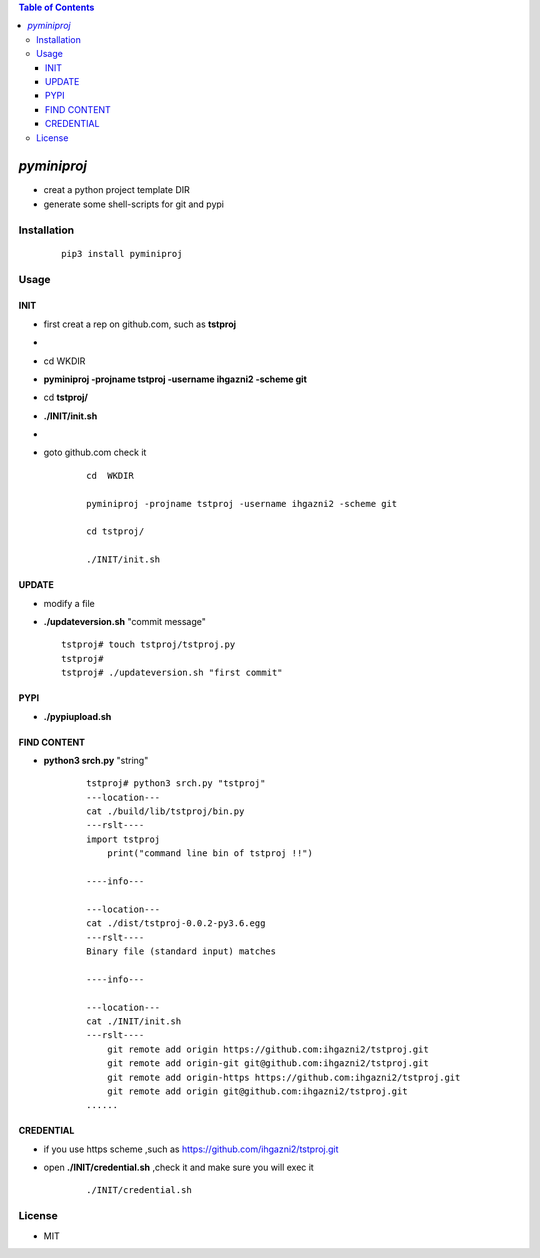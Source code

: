 .. contents:: Table of Contents
   :depth: 5


*pyminiproj*
------------

- creat a python project template DIR 
- generate some shell-scripts for git and pypi


Installation
============

    ::
    
        pip3 install pyminiproj


Usage
=====

INIT
~~~~

- first creat a rep on github.com, such as **tstproj**
- 
- cd  WKDIR
- **pyminiproj -projname tstproj -username ihgazni2 -scheme git**
- cd **tstproj/**
- **./INIT/init.sh**
- 
- goto github.com check it

    ::
        
        cd  WKDIR
        
        pyminiproj -projname tstproj -username ihgazni2 -scheme git
        
        cd tstproj/
        
        ./INIT/init.sh


UPDATE
~~~~~~

-   modify a file
-   **./updateversion.sh** "commit message"

    ::
        
        tstproj# touch tstproj/tstproj.py
        tstproj#
        tstproj# ./updateversion.sh "first commit"


PYPI 
~~~~

- **./pypiupload.sh**


FIND CONTENT  
~~~~~~~~~~~~

- **python3 srch.py** "string"

    ::
        
        tstproj# python3 srch.py "tstproj"
        ---location---
        cat ./build/lib/tstproj/bin.py
        ---rslt----
        import tstproj
            print("command line bin of tstproj !!")
        
        ----info---
        
        ---location---
        cat ./dist/tstproj-0.0.2-py3.6.egg
        ---rslt----
        Binary file (standard input) matches
        
        ----info---
        
        ---location---
        cat ./INIT/init.sh
        ---rslt----
            git remote add origin https://github.com:ihgazni2/tstproj.git
            git remote add origin-git git@github.com:ihgazni2/tstproj.git
            git remote add origin-https https://github.com:ihgazni2/tstproj.git
            git remote add origin git@github.com:ihgazni2/tstproj.git
        ......

CREDENTIAL
~~~~~~~~~~

- if you use https scheme ,such as https://github.com/ihgazni2/tstproj.git
- open **./INIT/credential.sh** ,check it and make sure you will exec it

    ::
        
        ./INIT/credential.sh


License
=======

- MIT


